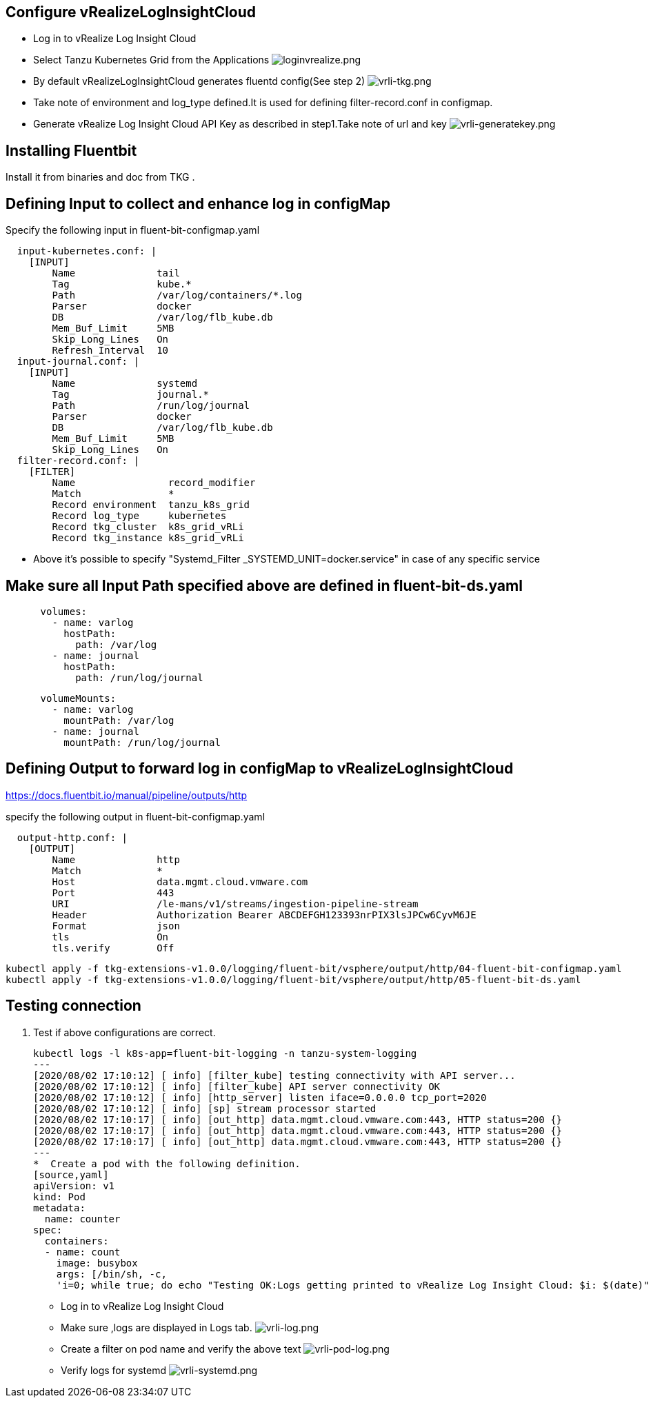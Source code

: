 ## Configure vRealizeLogInsightCloud
*  Log in to vRealize Log Insight Cloud
*  Select Tanzu Kubernetes Grid from the Applications
image:loginvrealize.png[loginvrealize.png]
*  By default vRealizeLogInsightCloud generates  fluentd config(See step 2)
image:vrli-tkg.png[vrli-tkg.png]
*  Take note of environment and log_type defined.It is used for defining filter-record.conf in configmap.
*  Generate vRealize Log Insight Cloud API Key as described in step1.Take note of url and key
image:vrli-generatekey.png[vrli-generatekey.png]

## Installing Fluentbit
Install it from binaries and doc from TKG .
 
## Defining Input to collect and enhance log in configMap

Specify the following input in fluent-bit-configmap.yaml

[source,shell]
  input-kubernetes.conf: |
    [INPUT]
        Name              tail
        Tag               kube.*
        Path              /var/log/containers/*.log
        Parser            docker
        DB                /var/log/flb_kube.db
        Mem_Buf_Limit     5MB
        Skip_Long_Lines   On
        Refresh_Interval  10 
  input-journal.conf: |
    [INPUT]
        Name              systemd
        Tag               journal.*
        Path              /run/log/journal
        Parser            docker
        DB                /var/log/flb_kube.db
        Mem_Buf_Limit     5MB
        Skip_Long_Lines   On
  filter-record.conf: |
    [FILTER]
        Name                record_modifier
        Match               *
        Record environment  tanzu_k8s_grid
        Record log_type     kubernetes
        Record tkg_cluster  k8s_grid_vRLi
        Record tkg_instance k8s_grid_vRLi

** Above it's possible to specify "Systemd_Filter  _SYSTEMD_UNIT=docker.service" in case of any specific service 


## Make sure all Input Path specified above are defined in fluent-bit-ds.yaml

[source,shell]
      volumes:
        - name: varlog
          hostPath:
            path: /var/log
        - name: journal
          hostPath:
            path: /run/log/journal

[source,shell]
      volumeMounts:
        - name: varlog
          mountPath: /var/log
        - name: journal
          mountPath: /run/log/journal



## Defining Output to forward log in configMap to vRealizeLogInsightCloud

https://docs.fluentbit.io/manual/pipeline/outputs/http

specify the following output in fluent-bit-configmap.yaml

[source,shell]
  output-http.conf: |
    [OUTPUT]
        Name              http
        Match             *
        Host              data.mgmt.cloud.vmware.com
        Port              443
        URI               /le-mans/v1/streams/ingestion-pipeline-stream
        Header            Authorization Bearer ABCDEFGH123393nrPIX3lsJPCw6CyvM6JE
        Format            json
        tls               On
        tls.verify        Off


[source,shell]
kubectl apply -f tkg-extensions-v1.0.0/logging/fluent-bit/vsphere/output/http/04-fluent-bit-configmap.yaml
kubectl apply -f tkg-extensions-v1.0.0/logging/fluent-bit/vsphere/output/http/05-fluent-bit-ds.yaml





## Testing connection
. Test if above configurations are correct.
[source,shell]
kubectl logs -l k8s-app=fluent-bit-logging -n tanzu-system-logging
---
[2020/08/02 17:10:12] [ info] [filter_kube] testing connectivity with API server...
[2020/08/02 17:10:12] [ info] [filter_kube] API server connectivity OK
[2020/08/02 17:10:12] [ info] [http_server] listen iface=0.0.0.0 tcp_port=2020
[2020/08/02 17:10:12] [ info] [sp] stream processor started
[2020/08/02 17:10:17] [ info] [out_http] data.mgmt.cloud.vmware.com:443, HTTP status=200 {}
[2020/08/02 17:10:17] [ info] [out_http] data.mgmt.cloud.vmware.com:443, HTTP status=200 {}
[2020/08/02 17:10:17] [ info] [out_http] data.mgmt.cloud.vmware.com:443, HTTP status=200 {}
---
*  Create a pod with the following definition.
[source,yaml]
apiVersion: v1
kind: Pod
metadata:
  name: counter
spec:
  containers:
  - name: count
    image: busybox
    args: [/bin/sh, -c,
    'i=0; while true; do echo "Testing OK:Logs getting printed to vRealize Log Insight Cloud: $i: $(date)"; i=$((i+1)); sleep 1; done']

*  Log in to vRealize Log Insight Cloud
*  Make sure ,logs are displayed in Logs tab.
image:vrli-log.png[vrli-log.png]
*  Create a filter on pod name and verify the above text
image:vrli-pod-log.png[vrli-pod-log.png]
*  Verify logs for systemd 
image:vrli-systemd.png[vrli-systemd.png]

